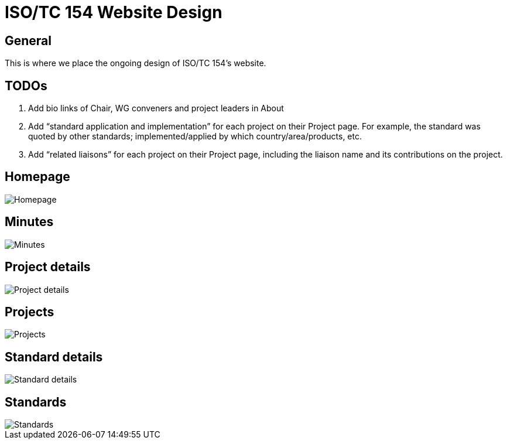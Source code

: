 = ISO/TC 154 Website Design

== General

This is where we place the ongoing design of ISO/TC 154's website.

== TODOs

. Add bio links of Chair, WG conveners and project leaders in About

. Add "`standard application and implementation`" for each project on their Project page. For example, the standard was quoted by other standards; implemented/applied by which country/area/products, etc.

. Add "`related liaisons`" for each project on their Project page, including the liaison name and its contributions on the project.


== Homepage

image::Homepage.png[]

== Minutes

image::Minutes.png[]

== Project details

image::Project-details.png[]

== Projects

image::Projects.png[]

== Standard details

image::Standard-details.png[]

== Standards

image::Standards.png[]
